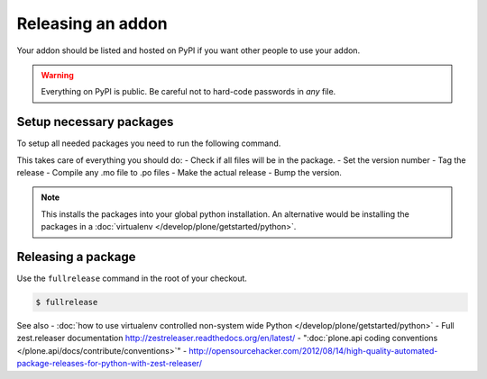 ==================
Releasing an addon
==================

Your addon should be listed and hosted on PyPI if you want other people to use your addon.

.. warning ::
    Everything on PyPI is public.
    Be careful not to hard-code passwords in *any* file.


Setup necessary packages
========================

To setup all needed packages you need to run the following command.

.. code-block:: console
    pip install zest.releaser zest.pocompile check-manifest


This takes care of everything you should do:
- Check if all files will be in the package.
- Set the version number
- Tag the release
- Compile any .mo file to .po files
- Make the actual release
- Bump the version.

.. note ::
    This installs the packages into your global python installation.
    An alternative would be installing the packages in a :doc:`virtualenv </develop/plone/getstarted/python>`.


Releasing a package
===================

Use the ``fullrelease`` command in the root of your checkout.

.. code-block:: console

        $ fullrelease


See also
- :doc:`how to use virtualenv controlled non-system wide Python </develop/plone/getstarted/python>`
- Full zest.releaser documentation http://zestreleaser.readthedocs.org/en/latest/
- ":doc:`plone.api coding conventions </plone.api/docs/contribute/conventions>`"
- http://opensourcehacker.com/2012/08/14/high-quality-automated-package-releases-for-python-with-zest-releaser/
